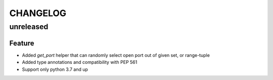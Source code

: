 CHANGELOG
=========

unreleased
----------

Feature
+++++++

- Added `get_port` helper that can randomly select open port out of given set, or range-tuple
- Added type annotations and compatibility with PEP 561
- Support only python 3.7 and up
